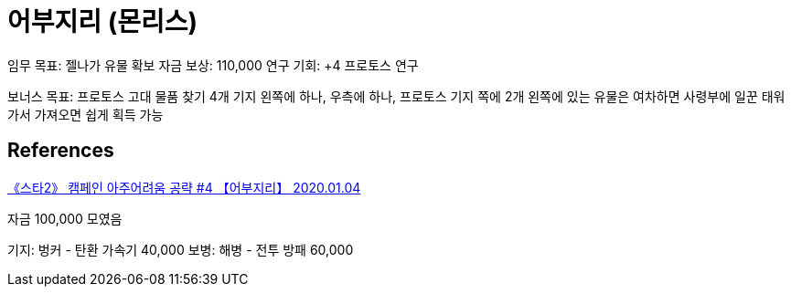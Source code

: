 = 어부지리 (몬리스)

임무 목표: 젤나가 유물 확보
자금 보상: 110,000
연구 기회: +4 프로토스 연구

보너스 목표: 프로토스 고대 물품 찾기 4개
기지 왼쪽에 하나, 우측에 하나, 프로토스 기지 쪽에 2개
왼쪽에 있는 유물은 여차하면 사령부에 일꾼 태워 가서 가져오면 쉽게 획득 가능

== References
https://www.youtube.com/watch?v=9K9r46WESKA[《스타2》 캠페인 아주어려움 공략 #4 【어부지리】 2020.01.04]

자금 100,000 모였음

기지: 벙커 - 탄환 가속기 40,000
보병: 해병 - 전투 방패 60,000
